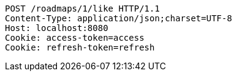 [source,http,options="nowrap"]
----
POST /roadmaps/1/like HTTP/1.1
Content-Type: application/json;charset=UTF-8
Host: localhost:8080
Cookie: access-token=access
Cookie: refresh-token=refresh

----